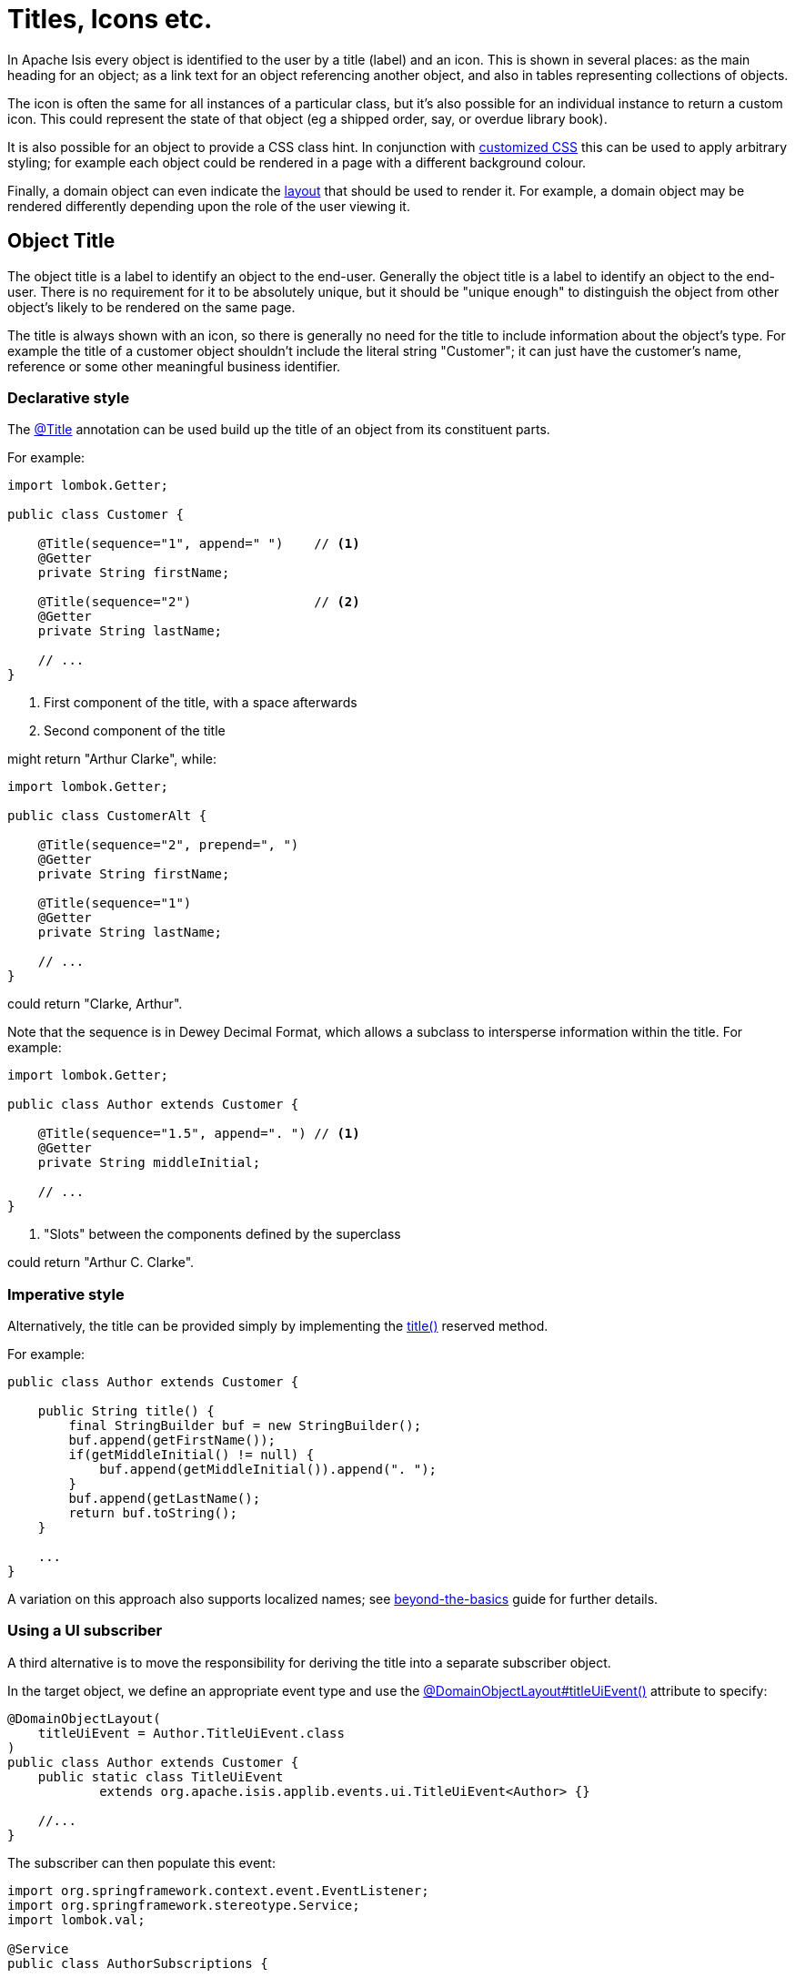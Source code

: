 [[object-titles-and-icons]]
= Titles, Icons etc.

:Notice: Licensed to the Apache Software Foundation (ASF) under one or more contributor license agreements. See the NOTICE file distributed with this work for additional information regarding copyright ownership. The ASF licenses this file to you under the Apache License, Version 2.0 (the "License"); you may not use this file except in compliance with the License. You may obtain a copy of the License at. http://www.apache.org/licenses/LICENSE-2.0 . Unless required by applicable law or agreed to in writing, software distributed under the License is distributed on an "AS IS" BASIS, WITHOUT WARRANTIES OR  CONDITIONS OF ANY KIND, either express or implied. See the License for the specific language governing permissions and limitations under the License.
:page-partial:


In Apache Isis every object is identified to the user by a title (label) and an icon.
This is shown in several places: as the main heading for an object; as a link text for an object referencing another object, and also in tables representing collections of objects.

The icon is often the same for all instances of a particular class, but it's also possible for an individual instance to return a custom icon.
This could represent the state of that object (eg a shipped order, say, or overdue library book).

It is also possible for an object to provide a CSS class hint.
In conjunction with xref:vw:ROOT:customisation.adoc#tweaking-css-classes[customized CSS] this can be used to apply arbitrary styling; for example each object could be rendered in a page with a different background colour.

Finally, a domain object can even indicate the xref:ui.adoc#object-layout[layout] that should be used to render it.
For example, a domain object may be rendered differently depending upon the role of the user viewing it.

[#object-title]
== Object Title

The object title is a label to identify an object to the end-user.
Generally the object title is a label to identify an object to the end-user.
There is no requirement for it to be absolutely unique, but it should be "unique enough" to distinguish the object from other object's likely to be rendered on the same page.

The title is always shown with an icon, so there is generally no need for the title to include information about the object's type.
For example the title of a customer object shouldn't include the literal string "Customer"; it can just have the customer's name, reference or some other meaningful business identifier.

=== Declarative style

The xref:refguide:applib:index/annotation/Title.adoc[@Title] annotation can be used build up the title of an object from its constituent parts.

For example:

[source,java]
----
import lombok.Getter;

public class Customer {

    @Title(sequence="1", append=" ")    // <.>
    @Getter
    private String firstName;

    @Title(sequence="2")                // <.>
    @Getter
    private String lastName;

    // ...
}
----
<.> First component of the title, with a space afterwards
<.> Second component of the title

might return "Arthur Clarke", while:

[source,java]
----
import lombok.Getter;

public class CustomerAlt {

    @Title(sequence="2", prepend=", ")
    @Getter
    private String firstName;

    @Title(sequence="1")
    @Getter
    private String lastName;

    // ...
}
----

could return "Clarke, Arthur".

Note that the sequence is in Dewey Decimal Format, which allows a subclass to intersperse information within the title.
For example:

[source,java]
----
import lombok.Getter;

public class Author extends Customer {

    @Title(sequence="1.5", append=". ") // <.>
    @Getter
    private String middleInitial;

    // ...
}
----
<.> "Slots" between the components defined by the superclass

could return "Arthur C. Clarke".

=== Imperative style

Alternatively, the title can be provided simply by implementing the xref:refguide:applib-cm:methods.adoc#title[title()] reserved method.

For example:

[source,java]
----
public class Author extends Customer {

    public String title() {
        final StringBuilder buf = new StringBuilder();
        buf.append(getFirstName());
        if(getMiddleInitial() != null) {
            buf.append(getMiddleInitial()).append(". ");
        }
        buf.append(getLastName();
        return buf.toString();
    }

    ...
}
----

A variation on this approach also supports localized names; see xref:userguide:btb:i18n.adoc[beyond-the-basics] guide for further details.

=== Using a UI subscriber

A third alternative is to move the responsibility for deriving the title into a separate subscriber object.

In the target object, we define an appropriate event type and use the xref:refguide:applib:index/annotation/DomainObjectLayout.adoc#titleUiEvent[@DomainObjectLayout#titleUiEvent()] attribute to specify:

[source,java]
----
@DomainObjectLayout(
    titleUiEvent = Author.TitleUiEvent.class
)
public class Author extends Customer {
    public static class TitleUiEvent
            extends org.apache.isis.applib.events.ui.TitleUiEvent<Author> {}

    //...
}
----

The subscriber can then populate this event:

[source,java]
----
import org.springframework.context.event.EventListener;
import org.springframework.stereotype.Service;
import lombok.val;

@Service
public class AuthorSubscriptions {

    @EventListener(Author.TitleUiEvent.class)
    public void on(Author.TitleUiEvent ev) {
        val author = ev.getSource();
        ev.setTitle(titleOf(author));
    }

    private String titleOf(Author author) {
        val buf = new StringBuilder();
        buf.append(author.getFirstName());
        if(author.getMiddleInitial() != null) {
            buf.append(author.getMiddleInitial()).append(". ");
        }
        buf.append(author.getLastName());
        return buf.toString();
    }
}
----

UI listeners are useful when using third-party libraries or extensions.

[#object-icon]
== Object Icon

The icon is often the same for all instances of a particular class, and is picked up by convention.

It's also possible for an individual instance to return a custom icon, typically so that some significant state of that domain object is represented.
For example, a custom icon could be used to represent a shipped order, say, or an overdue library loan.

=== Declarative style

If there is no requirement to customize the icon (the normal case), then the icon is usually picked up as the `.png` file in the same package as the class.
For example, the icon for a class `org.mydomain.myapp.Customer` will be `org/mydomain/myapp/Customer.png` (if it exists).

Alternatively, a font-awesome icon can be used.
This is specified using the xref:refguide:applib:index/annotation/DomainObjectLayout.adoc#cssClassFa[@DomainObjectLayout#cssClassFa()] attribute or in the xref:userguide:fun:ui.adoc#object-layout[layout.xml] file.

For example:

[source,java]
----
@DomainObjectLayout( cssClassFa="play" )    // <1>
public class InvoiceRun {
    ...
}
----
<1> will use the "fa-play" icon.

=== Imperative style

To customise the icon on an instance-by-instance basis, we implement the reserved xref:refguide:applib-cm:methods.adoc#iconName[iconName()] method.

For example:

[source,java]
----
public class Order {
    public String iconName() {
        return isShipped() ? "shipped": null;
    }
    // ..
}
----

In this case, if the `Order` has shipped then the framework will look for an icon image named "Order-shipped.png" (in the same package as the class).
Otherwise it will just use "Order.png", as normal.

=== Using a UI subscriber

As for title, the determination of which image file to use for the icon can be externalized into a UI event subscriber.

In the target object, we define an appropriate event type and use the xref:refguide:applib:index/annotation/DomainObjectLayout.adoc#iconUiEvent[@DomainObjectLayout#iconUiEvent()] attribute to specify.

For example:

[source,java]
----
@DomainObjectLayout(
    iconUiEvent = Order.IconUiEvent.class
)
public class Order {
    public static class IconUiEvent
            extends org.apache.isis.applib.events.ui.IconUiEvent<Order> {}
    // ..
}
----

The subscriber can then populate this event:

[source,java]
----
import org.springframework.context.event.EventListener;
import org.springframework.stereotype.Service;
import lombok.val;

@Service
public class OrderSubscriptions {

    @EventListener(Order.IconUiEvent.class)
    public void on(Order.IconUiEvent ev) {
        val order = ev.getSource();
        ev.setIconName(iconNameOf(order);
    }

    private String iconNameOf(Order order) {
        return order.isShipped() ? "shipped": null;
    }
}
----

== Object CSS Styling

It is also possible for an object to return a xref:refguide:applib-cm:methods.adoc#cssclass[CSS class].
In conjunction with a viewer-specific customisation of CSS (eg for the xref:vw:ROOT:about.adoc[Wicket Viewer], seexref:vw:ROOT:customisation.adoc#tweaking-css-classes[here]) this can be used to apply arbitrary styling; for example each object could be rendered in a page with a different background colour.

=== Declarative style

To render an object with a particular CSS, use
xref:refguide:applib:index/annotation/DomainObjectLayout.adoc#cssClass[@DomainObjectLayout#cssClass()] or in the xref:userguide:fun:ui.adoc#object-layout[layout.xml] file.

The usage of this CSS class is viewer-specific.
In the case of the xref:vw:ROOT:about.adoc[Wicket Viewer], when the domain object is rendered on its own page, this CSS class will appear on a top-level `<div>`.
Or, when the domain object is rendered as a row in a collection, then the CSS class will appear in a `<div>` wrapped by the `<tr>` of the row.

One possible use case would be to render the most important object types with a subtle background colour: ``Customer``s shown in light green, or ``Order``s shown in a light pink, for example.

=== Imperative style

To specify a CSS class on an instance-by-instance basis, we implement the reserved xref:refguide:applib-cm:methods.adoc#cssclass[cssClass()] method.

For example:

[source,java]
----
public class Order {
    public String cssClass() {
        return isShipped() ? "shipped": null;       <.>
    }
    ...
}
----
<.> the implementation might well be the same as the `iconName()`.

If non-null value is returned then the CSS class will be rendered _in addition_ to any declarative CSS class also specified.

=== Using a UI subscriber

As for title and icon, the determination of which CSS class to render can be externalized into a UI event subscriber.

In the target object, we define an appropriate event type and use the xref:refguide:applib:index/annotation/DomainObjectLayout.adoc#cssClassUiEvent[@DomainObjectLayout#cssClassUiEvent()] attribute to specify.

For example

[source,java]
----
@DomainObjectLayout( cssClassUiEvent = Order.CssClassUiEvent.class )
public class Order {
    public static class CssClassUiEvent
            extends org.apache.isis.applib.events.ui.CssClassUiEvent<Order> {}
    // ..
}
----

The subscriber can then populate this event:

[source,java]
----
import org.springframework.context.event.EventListener;
import org.springframework.stereotype.Service;
import lombok.val;

@Service
public class OrderSubscriptions {

    @EventListener(Order.CssClassUiEvent.class)
    public void on(Order.CssClassUiEvent ev) {
        val order = ev.getSource();
        ev.setCssClass(cssClassOf(order));
    }

    private static String cssClassOf(Order order) {
        return order.isShipped() ? "shipped": null;
    }
}
----



[#switching-layouts]
== Switching Layouts

A domain object may also have multiple layouts.
One reason might be based on the role of the user viewing the object; the object members most relevant to a data entry clerk could be quite different to an manager that is viewing, eg to approve it.
The layout could be used to hide some object members, show others.

If an alternative layout is indicated (we'll look at the mechanics of this below), then this is used to locate an alternative layout file.
For example, if the "edit" layout is specified, then the `Xxx.edit.layout.xml` file is used (if it exists).

More generally, for a given domain object `Xxx`, if it has specified a layout `yyy`, then the framework will search for a file `Xxx.yyy.layout.xml` on the classpath.


=== Imperative style

To specify the layout on an instance-by-instance basis, we implement the reserved xref:refguide:applib-cm:methods.adoc#layout[layout()] method.

For example:

[source,java]
----
public class IncomingInvoice {
    public String layout() {
        return isUserInDataEntryRole() ? "edit": null;
    }
    ...
}
----

=== Using a UI subscriber

As for title, icon and CSS, the determination of which layout class to render can be externalized into a UI event subscriber.

In the target object, we define an appropriate event type and use the xref:refguide:applib:index/annotation/DomainObjectLayout.adoc#layoutUiEvent[@DomainObjectLayout#layoutUiEvent()] attribute to specify.

For example

[source,java]
----
@DomainObjectLayout( layoutUiEvent = Order.LayoutUiEvent.class )
public class IncomingInvoice {
    public static class LayoutUiEvent
            extends org.apache.isis.applib.events.ui.LayoutUiEvent<Order> {}
    // ..
}
----

The subscriber can then populate this event:

[source,java]
----
import org.springframework.context.event.EventListener;
import org.springframework.stereotype.Service;
import lombok.val;

@Service
public class IncomingInvoiceSubscriptions {

    @EventListener(IncomingInvoice.LayoutUiEvent.class)
    public void on(IncomingInvoice.LayoutUiEvent ev) {
        val incomingInvoice = ev.getSource();
        ev.setLayout(layoutOf(incomingInvoice));
    }

    private static String layoutOf(IncomingInvoice incomingInvoice) {
        return isUserInDataEntryRole() ? "edit": null;
    }
}
----

=== Fallback layouts

In addition to searching for alternate layouts and then the default layout, in the absence of either the framework will also search for a "fallback" layouts.

The use case is to allow libraries that provide domain objects (for example, the xref:security:secman:about.adoc[SecMan] extension) to define the UI of these objects using a layout file, while still allowing the consuming application to override that layout if it so requires.

Thus, for a domain object "Xxx", the framework searches:

. _Xxx.yyy.layout.xml_
+
for layout "yyy" (if a non-null layout "yyy" is specified)

. _Xxx.layout.xml_
+
the default layout

. _Xxx.layout.fallback.xml_
+
the fallback layout

If none of these exist, then the framework will use a layout based on any available annotations.
The page will be split 4:8, with the first column for properties and the second column for collections.

